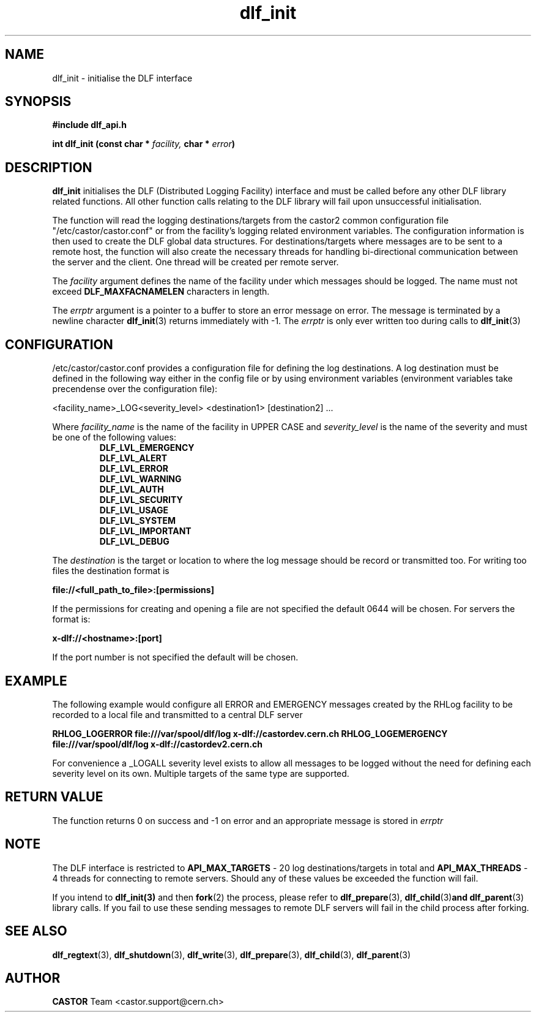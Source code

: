 .lf 3 dlf_init.man
.TH dlf_init 3 "CERN IT-FIO" CASTOR "DLF Library Functions"
.SH NAME
dlf_init \- initialise the DLF interface
.SH SYNOPSIS
.B #include "dlf_api.h"

.BI "int dlf_init (const char * " facility, " char * " error ")"
.SH DESCRIPTION
.B dlf_init
initialises the DLF (Distributed Logging Facility) interface and must be called before any other DLF library related functions. All other function calls relating to the DLF library will fail upon unsuccessful initialisation.

The function will read the logging destinations/targets from the castor2 common configuration file "/etc/castor/castor.conf" or from the facility's logging related environment variables. The configuration information is then used to create the DLF global data structures. For destinations/targets where messages are to be sent to a remote host, the function will also create the necessary threads for handling
bi-directional communication between the server and the client. One thread will be created per remote server.

The
.I facility
argument defines the name of the facility under which messages should be logged. The name must not exceed
.BR DLF_MAXFACNAMELEN
characters in length.

The
.I errptr
argument is a  pointer to a buffer to store an error message on error. The message is terminated by a
newline character
'\n' and the buffer must have a minimum size of CA_MAXLINELEN. If the errptr is NULL,
.BR "dlf_init" (3)
returns immediately with -1. The
.I errptr
is only ever written too during calls to
.BR "dlf_init" (3)

.SH "CONFIGURATION"
/etc/castor/castor.conf provides a configuration file for defining the log destinations. A log destination must be defined in the following way either in the config file or by using environment variables (environment variables take precendense over the configuration file):

<facility_name>_LOG<severity_level> <destination1> [destination2] ...

Where
.I facility_name
is the name of the facility in UPPER CASE and
.I severity_level
is the name of the severity and must be one of the following values:
.RS
.TP
.B DLF_LVL_EMERGENCY
.TP
.B DLF_LVL_ALERT
.TP
.B DLF_LVL_ERROR
.TP
.B DLF_LVL_WARNING
.TP
.B DLF_LVL_AUTH
.TP
.B DLF_LVL_SECURITY
.TP
.B DLF_LVL_USAGE
.TP
.B DLF_LVL_SYSTEM
.TP
.B DLF_LVL_IMPORTANT
.TP
.B DLF_LVL_DEBUG
.RE

The
.I destination
is the target or location to where the log message should be record or transmitted too. For writing too files the destination format is

.B file://<full_path_to_file>:[permissions]

If the permissions for creating and opening a file are not specified the default 0644 will be chosen. For servers the format is:

.B x-dlf://<hostname>:[port]

If the port number is not specified the default will be chosen.

.SH "EXAMPLE"

The following example would configure all ERROR and EMERGENCY messages created by the RHLog facility to be recorded to a local file and transmitted to a central DLF server

.B RHLOG_LOGERROR file:///var/spool/dlf/log x-dlf://castordev.cern.ch
.B RHLOG_LOGEMERGENCY file:///var/spool/dlf/log x-dlf://castordev2.cern.ch

For convenience a _LOGALL severity level exists to allow all messages to be logged without the need for defining each severity level on its own. Multiple targets of the same type are supported.

.SH "RETURN VALUE"
The function returns 0 on success and -1 on error and an appropriate message is stored in
.I errptr

.SH NOTE
The DLF interface is restricted to
.BR API_MAX_TARGETS
\- 20 log destinations/targets in total and
.BR API_MAX_THREADS
\- 4 threads for connecting to remote servers. Should any of these values be exceeded the function will fail.

If you intend to 
.BR dlf_init(3)
and then 
.BR fork (2) 
the process, please refer to 
.BR dlf_prepare (3), 
.BR dlf_child (3) and 
.BR dlf_parent (3) 
library calls. If you fail to use these sending messages to remote DLF servers will fail in the child process after forking.

.SH "SEE ALSO"
.BR dlf_regtext (3),
.BR dlf_shutdown (3),
.BR dlf_write (3),
.BR dlf_prepare (3),
.BR dlf_child (3),
.BR dlf_parent (3)

.SH AUTHOR
\fBCASTOR\fP Team <castor.support@cern.ch>
